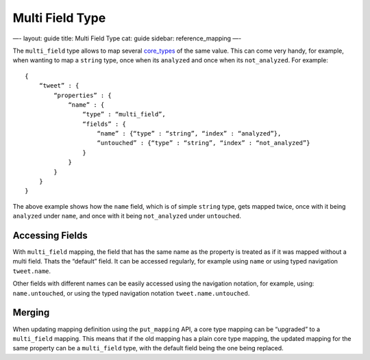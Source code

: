 
==================
 Multi Field Type 
==================




—-
layout: guide
title: Multi Field Type
cat: guide
sidebar: reference\_mapping
—-

The ``multi_field`` type allows to map several
`core\_types <core-types.html>`_ of the same value. This can come very
handy, for example, when wanting to map a ``string`` type, once when its
``analyzed`` and once when its ``not_analyzed``. For example:

::

    {
        “tweet” : {
            “properties” : {
                “name” : {
                    “type” : “multi_field”,
                    “fields” : {
                        “name” : {“type” : “string”, “index” : “analyzed”},
                        “untouched” : {“type” : “string”, “index” : “not_analyzed”}
                    }
                }
            }
        }
    }

The above example shows how the ``name`` field, which is of simple
``string`` type, gets mapped twice, once with it being ``analyzed``
under ``name``, and once with it being ``not_analyzed`` under
``untouched``.

Accessing Fields
================

With ``multi_field`` mapping, the field that has the same name as the
property is treated as if it was mapped without a multi field. Thats the
“default” field. It can be accessed regularly, for example using
``name`` or using typed navigation ``tweet.name``.

Other fields with different names can be easily accessed using the
navigation notation, for example, using: ``name.untouched``, or using
the typed navigation notation ``tweet.name.untouched``.

Merging
=======

When updating mapping definition using the ``put_mapping`` API, a core
type mapping can be “upgraded” to a ``multi_field`` mapping. This means
that if the old mapping has a plain core type mapping, the updated
mapping for the same property can be a ``multi_field`` type, with the
default field being the one being replaced.



